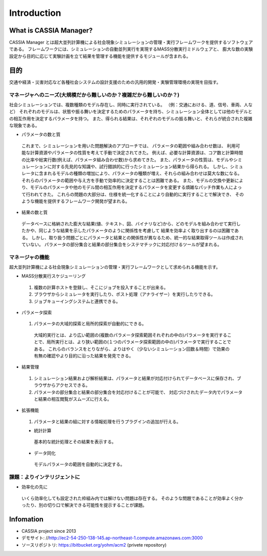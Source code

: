 ==========================================
Introduction
==========================================

What is CASSIA Manager?
====

CASSIA Manager とは超大並列計算機による社会現象シミュレーションの管理・実行フレームワークを提供するソフトウェアである。
フレームワークには、シミュレーションの自動並列実行を実現するMASS分散実行ミドルウェアと、
膨大な数の実験設定から目的に応じて実験計画を立て結果を管理する機能を提供するモジュールが含まれる。

目的
====
交通や経済・災害対応など各種社会システムの設計支援のための汎用的開発・実験管理環境の実現を目指す。

マネージャへのニーズ(大規模だから難しいのか？複雑だから難しいのか？)
----------
社会シミュレーションでは、複数種類のモデル存在し、同時に実行されている。
（例：交通における、道、信号、車両、人など）
それぞれのモデルは、状態や振る舞いを決定するためのパラメータを持ち、シミュレーション全体としては他のモデルとの相互作用を決定するパラメータを持つ。
また、得られる結果は、それぞれのモデルの振る舞いと、それらが統合された複雑な現象である。

* パラメータの数と質
 これまで、シミュレーションを用いた問題解決のアプローチでは、
 パラメータの範囲や組み合わせ数は、 利用可能な計算資源やパラメータの性質を考えて手動で決定されてきた。
 例えば、必要な計算資源は、コア数と計算時間の比率や総実行数(例えば、パラメータ組み合わせ数)から求めてきた。
 また、パラメータの性質は、モデルやシミュレーションに対する先見的な知識や、試行錯誤的に行ったシミュレーション結果から得られる。
 しかし、シミュレータに含まれるモデルの種類の増加により、パラメータの種類が増え、それらの組み合わせは莫大な数になる。
 それらのパラメータの範囲や与え方を手動で効率的に決定することは困難である。
 また、モデルの交換や更新により、モデルのパラメータや他のモデル間の相互作用を決定するパラメータを変更する煩雑なパッチ作業も人によって行われてきた。
 これらの問題の大部分は、仕様を統一化することにより自動的に実行することで解決でき、
 そのような機能を提供するフレームワーク開発が望まれる。

* 結果の数と質
 データベースに格納された膨大な結果(値、テキスト、図、バイナリなど)から、どのモデルを組み合わせて実行したかや、同じような結果を示したパラメータのように関係性を考慮して
 結果を効率よく取り出するのは困難である。
 しかし、取り扱う問題ごとにパラメータと結果との関係性が異なるため、統一的な結果取得ツールは作成されていない。
 パラメータの部分集合と結果の部分集合をシステマチックに対応付けるツールが望まれる。

マネージャの機能
----------
超大並列計算機による社会現象シミュレーションの管理・実行フレームワークとして求められる機能を示す。

* MASS分散実行スケジューリング
 1. 複数の計算ホストを登録し、そこにジョブを投入することが出来る。
 2. ブラウザからシミュレータを実行したり、ポスト処理（アナライザー）を実行したりできる。
 3. ジョブキューイングシステムと連携できる。

* パラメータ探索
 1. パラメータの大域的探索と局所的探索が自動的にできる。
  大域的実行とは、より広い範囲の(複数のパラメータ探索範囲それぞれの中の)パラメータを実行することで、局所実行とは、より狭い範囲の(１つのパラメータ探索範囲の中の)パラメータで実行することである。
  これらのバランスをとりながら、よりはやく（少ないシミュレーション回数＆時間）で効果の有無の確認やより目的に沿った結果を発見できる。

* 結果管理
 1. シミュレーション結果および解析結果は、パラメータと結果が対応付けられてデータベースに保存され、ブラウザからアクセスできる。
 2. パラメータの部分集合と結果の部分集合を対応付けることが可能で、 対応づけされたデータ内でパラメータと結果の相互閲覧がスムーズに行える。

* 拡張機能
 1. パラメータと結果の組に対する情報処理を行うプラグインの追加が行える。

 * 統計計算
  基本的な統計処理とその結果を表示する。

 * データ同化
  モデルパラメータの範囲を自動的に決定する。

課題：よりインテリジェントに
----------
* 効率化の先に
 いくら効率化しても設定された枠組み内では解けない問題は存在する。
 そのような問題であることが効率よく分かったり、別の切り口で解決できる可能性を提示することが課題。



Infomation
====
* CASSIA project since 2013
* デモサイト: //http://ec2-54-250-138-145.ap-northeast-1.compute.amazonaws.com:3000
* ソースリポジトリ: https://bitbucket.org/yohm/acm2 (privete repository)